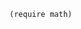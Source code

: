 

#+name: setup
#+BEGIN_SRC racket :session mysession
(require math)
#+END_SRC


# Local Variables:
# eval: (progn (org-babel-goto-named-src-block "setup") (org-babel-execute-src-block))
# End:
